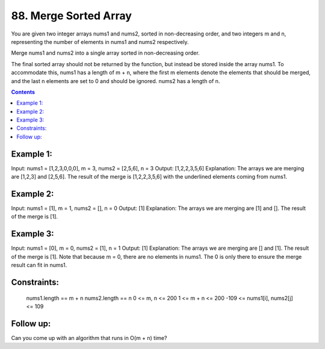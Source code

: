 ================================================================================
88. Merge Sorted Array
================================================================================

You are given two integer arrays nums1 and nums2, sorted in non-decreasing order, and two integers m and n, representing the number of elements in nums1 and nums2 respectively.

Merge nums1 and nums2 into a single array sorted in non-decreasing order.

The final sorted array should not be returned by the function, but instead be stored inside the array nums1. To accommodate this, nums1 has a length of m + n, where the first m elements denote the elements that should be merged, and the last n elements are set to 0 and should be ignored. nums2 has a length of n.

.. contents::
 
Example 1:
--------------------------------------------------------------------------------

Input: nums1 = [1,2,3,0,0,0], m = 3, nums2 = [2,5,6], n = 3
Output: [1,2,2,3,5,6]
Explanation: The arrays we are merging are [1,2,3] and [2,5,6].
The result of the merge is [1,2,2,3,5,6] with the underlined elements coming from nums1.

Example 2:
--------------------------------------------------------------------------------

Input: nums1 = [1], m = 1, nums2 = [], n = 0
Output: [1]
Explanation: The arrays we are merging are [1] and [].
The result of the merge is [1].

Example 3:
--------------------------------------------------------------------------------

Input: nums1 = [0], m = 0, nums2 = [1], n = 1
Output: [1]
Explanation: The arrays we are merging are [] and [1].
The result of the merge is [1].
Note that because m = 0, there are no elements in nums1. The 0 is only there to ensure the merge result can fit in nums1.

 

Constraints:
--------------------------------------------------------------------------------

    nums1.length == m + n
    nums2.length == n
    0 <= m, n <= 200
    1 <= m + n <= 200
    -109 <= nums1[i], nums2[j] <= 109

 

Follow up:
--------------------------------------------------------------------------------
Can you come up with an algorithm that runs in O(m + n) time?
